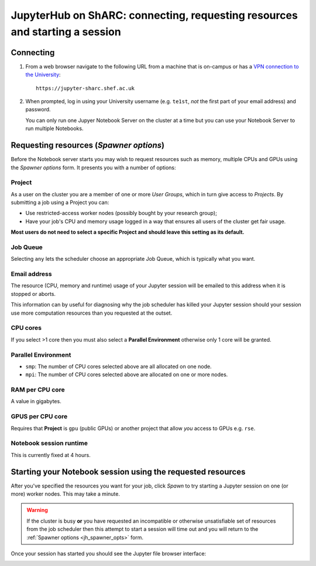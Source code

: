 .. _jh_conn_res_req_start: 

JupyterHub on ShARC: connecting, requesting resources and starting a session 
============================================================================

Connecting
----------

#. From a web browser navigate to the following URL 
   from a machine that is on-campus or
   has a `VPN connection to the University <https://www.sheffield.ac.uk/it-services/vpn>`__: ::

        https://jupyter-sharc.shef.ac.uk

#. When prompted, log in using your University username 
   (e.g. ``te1st``, *not* the first part of your email address)
   and password.

   .. image:: /images/jupyterhub/jh-sharc-login.png

   You can only run one Jupyer Notebook Server on the cluster at a time but 
   you can use your Notebook Server to run multiple Notebooks.

.. _jh_spawner_opts:

Requesting resources (*Spawner options*)
----------------------------------------

Before the Notebook server starts you may wish to 
request resources such as memory, multiple CPUs and GPUs 
using the *Spawner options* form.  It presents you with 
a number of options:

Project
^^^^^^^

As a user on the cluster you are a member of one or more *User Groups*, 
which in turn give access to *Projects*.  By submitting a job 
using a Project you can:

* Use restricted-access worker nodes (possibly bought by your research group);
* Have your job's CPU and memory usage logged in a way that 
  ensures all users of the cluster get fair usage.

**Most users do not need to select a specific Project and 
should leave this setting as its default.**

Job Queue
^^^^^^^^^

Selecting ``any`` lets the scheduler choose an appropriate Job Queue, 
which is typically what you want.

Email address
^^^^^^^^^^^^^

The resource (CPU, memory and runtime) usage of your Jupyter session will be 
emailed to this address when it is stopped or aborts.

This information can by useful for diagnosing 
why the job scheduler has killed your Jupyter session 
should your session use more computation resources 
than you requested at the outset.

CPU cores
^^^^^^^^^

If you select >1 core then you must also 
select a **Parallel Environment** 
otherwise only 1 core will be granted.

Parallel Environment
^^^^^^^^^^^^^^^^^^^^

* ``smp``: The number of CPU cores selected above 
  are all allocated on one node.
* ``mpi``: The number of CPU cores selected above 
  are allocated on one or more nodes.

RAM per CPU core
^^^^^^^^^^^^^^^^

A value in gigabytes.

GPUS per CPU core
^^^^^^^^^^^^^^^^^

Requires that **Project** is ``gpu`` (public GPUs) or another project that allow *you* access to GPUs e.g. ``rse``.

Notebook session runtime
^^^^^^^^^^^^^^^^^^^^^^^^

This is currently fixed at 4 hours.

Starting your Notebook session using the requested resources
------------------------------------------------------------

After you've specified the resources you want for your job,
click *Spawn* to try starting a Jupyter session on one (or more) worker nodes.
This may take a minute.

.. warning::

   If the cluster is busy **or** 
   you have requested an incompatible or otherwise unsatisfiable set of resources 
   from the job scheduler
   then this attempt to start a session will time out
   and you will return to the :ref:`Spawner options <jh_spawner_opts>` form.

Once your session has started you should see the Jupyter file browser interface:

.. image:: /images/jupyterhub/sharc-jh-main-nb-svr-interface.png
